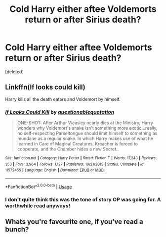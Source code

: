 #+TITLE: Cold Harry either aftee Voldemorts return or after Sirius death?

* Cold Harry either aftee Voldemorts return or after Sirius death?
:PROPERTIES:
:Score: 2
:DateUnix: 1553690840.0
:DateShort: 2019-Mar-27
:FlairText: Request
:END:
[deleted]


** Linkffn(If looks could kill)

Harry kills all the death eaters and Voldemort by himself.
:PROPERTIES:
:Author: 15_Redstones
:Score: 5
:DateUnix: 1553695973.0
:DateShort: 2019-Mar-27
:END:

*** [[https://www.fanfiction.net/s/11572455/1/][*/If Looks Could Kill/*]] by [[https://www.fanfiction.net/u/5729966/questionablequotation][/questionablequotation/]]

#+begin_quote
  ONE-SHOT: After Arthur Weasley nearly dies at the Ministry, Harry wonders why Voldemort's snake isn't something more exotic...really, no self-respecting Parseltongue should limit himself to something as mundane as a regular snake. In which Harry makes use of what he learned in Care of Magical Creatures, Kreacher is forced to cooperate, and the Chamber hides a new Secret..
#+end_quote

^{/Site/:} ^{fanfiction.net} ^{*|*} ^{/Category/:} ^{Harry} ^{Potter} ^{*|*} ^{/Rated/:} ^{Fiction} ^{T} ^{*|*} ^{/Words/:} ^{17,243} ^{*|*} ^{/Reviews/:} ^{353} ^{*|*} ^{/Favs/:} ^{3,964} ^{*|*} ^{/Follows/:} ^{1,127} ^{*|*} ^{/Published/:} ^{10/21/2015} ^{*|*} ^{/Status/:} ^{Complete} ^{*|*} ^{/id/:} ^{11572455} ^{*|*} ^{/Language/:} ^{English} ^{*|*} ^{/Download/:} ^{[[http://www.ff2ebook.com/old/ffn-bot/index.php?id=11572455&source=ff&filetype=epub][EPUB]]} ^{or} ^{[[http://www.ff2ebook.com/old/ffn-bot/index.php?id=11572455&source=ff&filetype=mobi][MOBI]]}

--------------

*FanfictionBot*^{2.0.0-beta} | [[https://github.com/tusing/reddit-ffn-bot/wiki/Usage][Usage]]
:PROPERTIES:
:Author: FanfictionBot
:Score: 2
:DateUnix: 1553695991.0
:DateShort: 2019-Mar-27
:END:


*** I don't quite think this was the tone of story OP was going for. A worthwhile read anyways!
:PROPERTIES:
:Author: DearDeathDay
:Score: 2
:DateUnix: 1553706229.0
:DateShort: 2019-Mar-27
:END:


** Whats you're favourite one, if you've read a bunch?
:PROPERTIES:
:Author: BasiliskSlayer1980
:Score: 2
:DateUnix: 1553709474.0
:DateShort: 2019-Mar-27
:END:

